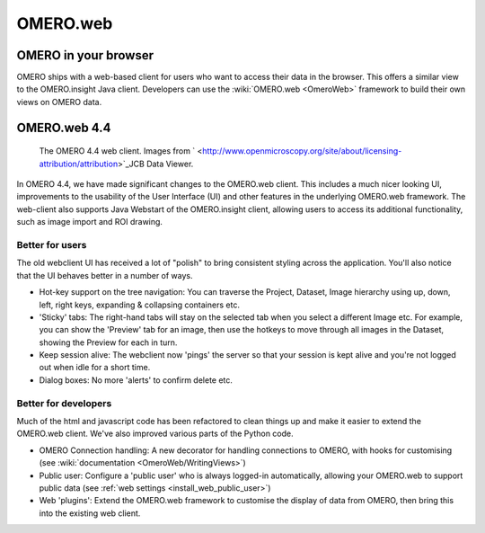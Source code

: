 .. _rst_clients_web:

OMERO.web
=========

OMERO in your browser
---------------------

OMERO ships with a web-based client for users who want to access their
data in the browser. This offers a similar view to the OMERO.insight
Java client. Developers can use the :wiki:`OMERO.web <OmeroWeb>`
framework to build their own views on OMERO data.

OMERO.web 4.4
-------------

.. figure:: ../images/OmeroWeb_44.png
   
   The OMERO 4.4 web client. Images from ` <http://www.openmicroscopy.org/site/about/licensing-attribution/attribution>`_\ JCB Data Viewer.

In OMERO 4.4, we have made significant changes to the OMERO.web client.
This includes a much nicer looking UI, improvements to the usability of
the User Interface (UI) and other features in the underlying OMERO.web
framework. The web-client also supports Java Webstart of the
OMERO.insight client, allowing users to access its additional
functionality, such as image import and ROI drawing.

Better for users
~~~~~~~~~~~~~~~~

The old webclient UI has received a lot of "polish" to bring consistent
styling across the application. You'll also notice that the UI behaves
better in a number of ways.

-  Hot-key support on the tree navigation: You can traverse the Project,
   Dataset, Image hierarchy using up, down, left, right keys, expanding
   & collapsing containers etc.
-  'Sticky' tabs: The right-hand tabs will stay on the selected tab when
   you select a different Image etc. For example, you can show the
   'Preview' tab for an image, then use the hotkeys to move through all
   images in the Dataset, showing the Preview for each in turn.
-  Keep session alive: The webclient now 'pings' the server so that your
   session is kept alive and you're not logged out when idle for a short
   time.
-  Dialog boxes: No more 'alerts' to confirm delete etc.

Better for developers
~~~~~~~~~~~~~~~~~~~~~

Much of the html and javascript code has been refactored to clean things
up and make it easier to extend the OMERO.web client. We've also
improved various parts of the Python code.

-  OMERO Connection handling: A new decorator for handling connections
   to OMERO, with hooks for customising (see :wiki:`documentation <OmeroWeb/WritingViews>`)
-  Public user: Configure a 'public user' who is always logged-in
   automatically, allowing your OMERO.web to support public data (see :ref:`web
   settings <install_web_public_user>`)
-  Web 'plugins': Extend the OMERO.web framework to customise the
   display of data from OMERO, then bring this into the existing web
   client.
